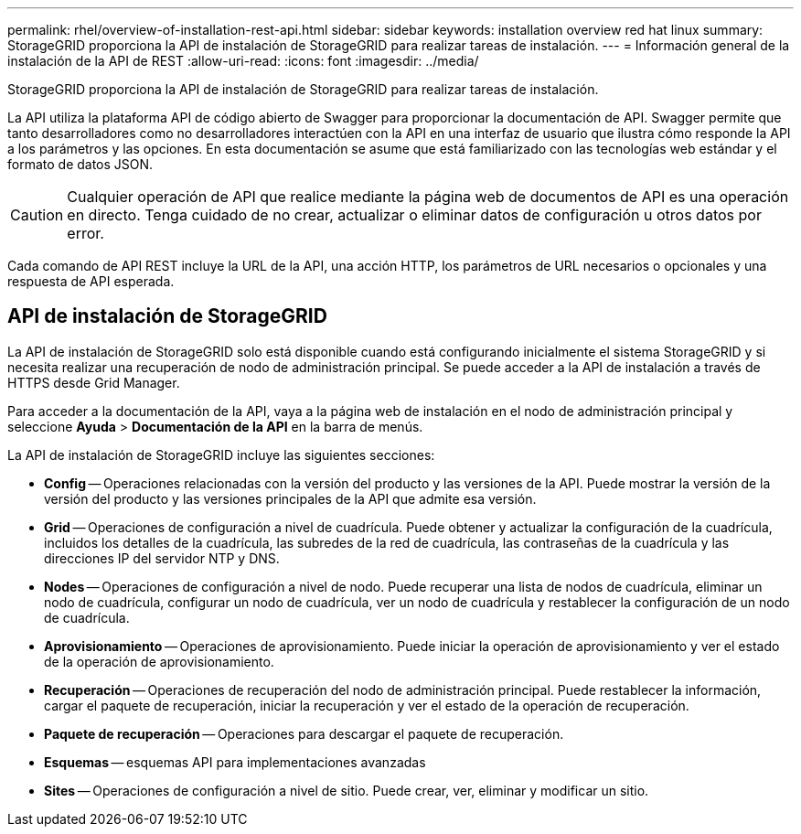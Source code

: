 ---
permalink: rhel/overview-of-installation-rest-api.html 
sidebar: sidebar 
keywords: installation overview red hat linux 
summary: StorageGRID proporciona la API de instalación de StorageGRID para realizar tareas de instalación. 
---
= Información general de la instalación de la API de REST
:allow-uri-read: 
:icons: font
:imagesdir: ../media/


[role="lead"]
StorageGRID proporciona la API de instalación de StorageGRID para realizar tareas de instalación.

La API utiliza la plataforma API de código abierto de Swagger para proporcionar la documentación de API. Swagger permite que tanto desarrolladores como no desarrolladores interactúen con la API en una interfaz de usuario que ilustra cómo responde la API a los parámetros y las opciones. En esta documentación se asume que está familiarizado con las tecnologías web estándar y el formato de datos JSON.


CAUTION: Cualquier operación de API que realice mediante la página web de documentos de API es una operación en directo. Tenga cuidado de no crear, actualizar o eliminar datos de configuración u otros datos por error.

Cada comando de API REST incluye la URL de la API, una acción HTTP, los parámetros de URL necesarios o opcionales y una respuesta de API esperada.



== API de instalación de StorageGRID

La API de instalación de StorageGRID solo está disponible cuando está configurando inicialmente el sistema StorageGRID y si necesita realizar una recuperación de nodo de administración principal. Se puede acceder a la API de instalación a través de HTTPS desde Grid Manager.

Para acceder a la documentación de la API, vaya a la página web de instalación en el nodo de administración principal y seleccione *Ayuda* > *Documentación de la API* en la barra de menús.

La API de instalación de StorageGRID incluye las siguientes secciones:

* *Config* -- Operaciones relacionadas con la versión del producto y las versiones de la API. Puede mostrar la versión de la versión del producto y las versiones principales de la API que admite esa versión.
* *Grid* -- Operaciones de configuración a nivel de cuadrícula. Puede obtener y actualizar la configuración de la cuadrícula, incluidos los detalles de la cuadrícula, las subredes de la red de cuadrícula, las contraseñas de la cuadrícula y las direcciones IP del servidor NTP y DNS.
* *Nodes* -- Operaciones de configuración a nivel de nodo. Puede recuperar una lista de nodos de cuadrícula, eliminar un nodo de cuadrícula, configurar un nodo de cuadrícula, ver un nodo de cuadrícula y restablecer la configuración de un nodo de cuadrícula.
* *Aprovisionamiento* -- Operaciones de aprovisionamiento. Puede iniciar la operación de aprovisionamiento y ver el estado de la operación de aprovisionamiento.
* *Recuperación* -- Operaciones de recuperación del nodo de administración principal. Puede restablecer la información, cargar el paquete de recuperación, iniciar la recuperación y ver el estado de la operación de recuperación.
* *Paquete de recuperación* -- Operaciones para descargar el paquete de recuperación.
* *Esquemas* -- esquemas API para implementaciones avanzadas
* *Sites* -- Operaciones de configuración a nivel de sitio. Puede crear, ver, eliminar y modificar un sitio.


